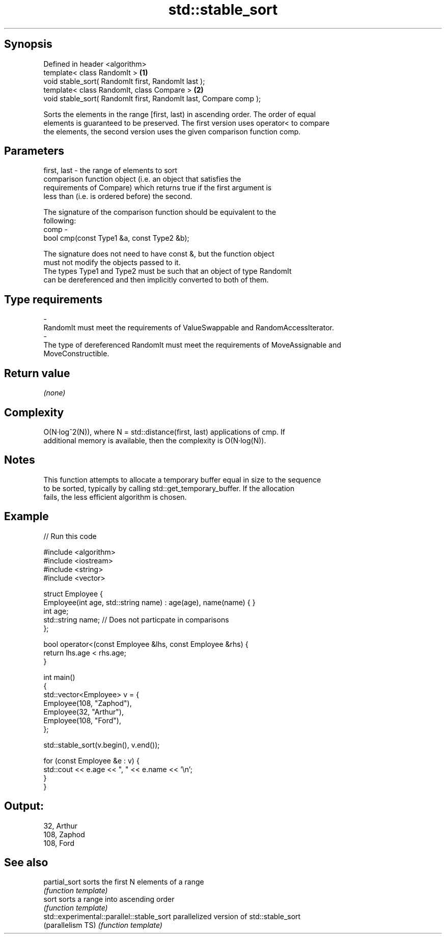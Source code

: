 .TH std::stable_sort 3 "Sep  4 2015" "2.0 | http://cppreference.com" "C++ Standard Libary"
.SH Synopsis
   Defined in header <algorithm>
   template< class RandomIt >                                       \fB(1)\fP
   void stable_sort( RandomIt first, RandomIt last );
   template< class RandomIt, class Compare >                        \fB(2)\fP
   void stable_sort( RandomIt first, RandomIt last, Compare comp );

   Sorts the elements in the range [first, last) in ascending order. The order of equal
   elements is guaranteed to be preserved. The first version uses operator< to compare
   the elements, the second version uses the given comparison function comp.

.SH Parameters

   first, last - the range of elements to sort
                 comparison function object (i.e. an object that satisfies the
                 requirements of Compare) which returns true if the first argument is
                 less than (i.e. is ordered before) the second.

                 The signature of the comparison function should be equivalent to the
                 following:
   comp        -
                 bool cmp(const Type1 &a, const Type2 &b);

                 The signature does not need to have const &, but the function object
                 must not modify the objects passed to it.
                 The types Type1 and Type2 must be such that an object of type RandomIt
                 can be dereferenced and then implicitly converted to both of them. 
.SH Type requirements
   -
   RandomIt must meet the requirements of ValueSwappable and RandomAccessIterator.
   -
   The type of dereferenced RandomIt must meet the requirements of MoveAssignable and
   MoveConstructible.

.SH Return value

   \fI(none)\fP

.SH Complexity

   O(N·log^2(N)), where N = std::distance(first, last) applications of cmp. If
   additional memory is available, then the complexity is O(N·log(N)).

.SH Notes

   This function attempts to allocate a temporary buffer equal in size to the sequence
   to be sorted, typically by calling std::get_temporary_buffer. If the allocation
   fails, the less efficient algorithm is chosen.

.SH Example

   
// Run this code

 #include <algorithm>
 #include <iostream>
 #include <string>
 #include <vector>

 struct Employee {
     Employee(int age, std::string name) : age(age), name(name) { }
     int age;
     std::string name;  // Does not particpate in comparisons
 };

 bool operator<(const Employee &lhs, const Employee &rhs) {
     return lhs.age < rhs.age;
 }

 int main()
 {
     std::vector<Employee> v = {
         Employee(108, "Zaphod"),
         Employee(32, "Arthur"),
         Employee(108, "Ford"),
     };

     std::stable_sort(v.begin(), v.end());

     for (const Employee &e : v) {
         std::cout << e.age << ", " << e.name << '\\n';
     }
 }

.SH Output:

 32, Arthur
 108, Zaphod
 108, Ford

.SH See also

   partial_sort                             sorts the first N elements of a range
                                            \fI(function template)\fP
   sort                                     sorts a range into ascending order
                                            \fI(function template)\fP
   std::experimental::parallel::stable_sort parallelized version of std::stable_sort
   (parallelism TS)                         \fI(function template)\fP
